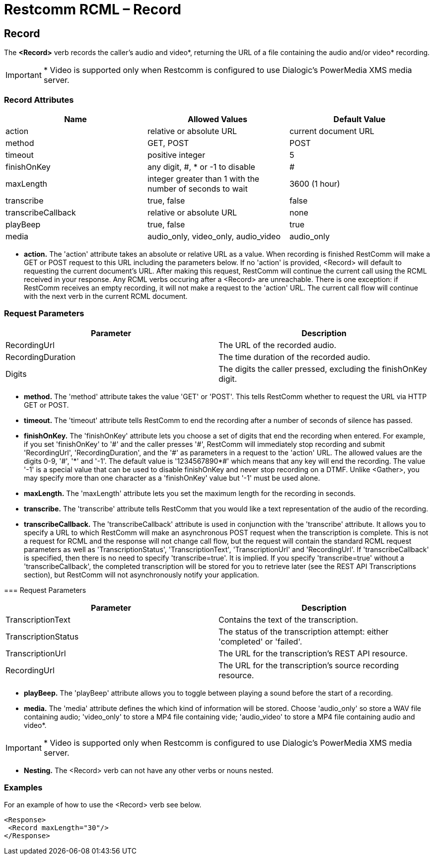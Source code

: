 = Restcomm RCML – Record

[[record]]
== Record
The *<Record>* verb records the caller's audio and video*, returning the URL of a file containing the audio and/or video* recording.

IMPORTANT: * Video is supported only when Restcomm is configured to use Dialogic's PowerMedia XMS media server.

=== Record Attributes

[cols=",,",options="header",]
|===================================================================================
|Name |Allowed Values |Default Value
|action |relative or absolute URL |current document URL
|method |GET, POST |POST
|timeout |positive integer |5
|finishOnKey |any digit, #, * or -1 to disable|#
|maxLength |integer greater than 1 with the number of seconds to wait |3600 (1 hour)
|transcribe |true, false |false
|transcribeCallback |relative or absolute URL |none
|playBeep |true, false |true
|media |audio_only, video_only, audio_video |audio_only
|===================================================================================

* *action.* The 'action' attribute takes an absolute or relative URL as a value. When recording is finished RestComm will make a GET or POST request to this URL including the parameters below. If no 'action' is provided, <Record> will default to requesting the current document's URL. After making this request, RestComm will continue the current call using the RCML received in your response. Any RCML verbs occuring after a <Record> are unreachable. There is one exception: if RestComm receives an empty recording, it will not make a request to the 'action' URL. The current call flow will continue with the next verb in the current RCML document.

=== Request Parameters

[cols=",",options="header",]
|=======================================================================
|Parameter |Description
|RecordingUrl |The URL of the recorded audio.
|RecordingDuration |The time duration of the recorded audio.
|Digits |The digits the caller pressed, excluding the finishOnKey digit.
|=======================================================================

* *method.* The 'method' attribute takes the value 'GET' or 'POST'. This tells RestComm whether to request the URL via HTTP GET or POST.
* *timeout.* The 'timeout' attribute tells RestComm to end the recording after a number of seconds of silence has passed.
* *finishOnKey.* The 'finishOnKey' attribute lets you choose a set of digits that end the recording when entered. For example, if you set 'finishOnKey' to '\#' and the caller presses '#', RestComm will immediately stop recording and submit 'RecordingUrl', 'RecordingDuration', and the '\#' as parameters in a request to the 'action' URL. The allowed values are the digits 0-9, '#', '\*' and '-1'. The default value is '1234567890*#' which means that any key will end the recording. The value '-1' is a special value that can be used to disable finishOnKey and never stop recording on a DTMF. Unlike <Gather>, you may specify more than one character as a 'finishOnKey' value but '-1' must be used alone.
* *maxLength.* The 'maxLength' attribute lets you set the maximum length for the recording in seconds.
* *transcribe.* The 'transcribe' attribute tells RestComm that you would like a text representation of the audio of the recording.
* *transcribeCallback.* The 'transcribeCallback' attribute is used in conjunction with the 'transcribe' attribute. It allows you to specify a URL to which RestComm will make an asynchronous POST request when the transcription is complete. This is not a request for RCML and the response will not change call flow, but the request will contain the standard RCML request parameters as well as 'TranscriptionStatus', 'TranscriptionText', 'TranscriptionUrl' and 'RecordingUrl'. If 'transcribeCallback' is specified, then there is no need to specify 'transcribe=true'. It is implied. If you specify 'transcribe=true' without a 'transcribeCallback', the completed transcription will be stored for you to retrieve later (see the REST API Transcriptions section), but RestComm will not asynchronously notify your application.

=== Request Parameters

[cols=",",options="header",]
|=============================================================================================
|Parameter |Description
|TranscriptionText |Contains the text of the transcription.
|TranscriptionStatus |The status of the transcription attempt: either 'completed' or 'failed'.
|TranscriptionUrl |The URL for the transcription's REST API resource.
|RecordingUrl |The URL for the transcription's source recording resource.
|=============================================================================================

* *playBeep.* The 'playBeep' attribute allows you to toggle between playing a sound before the start of a recording.
* *media.* The 'media' attribute defines the which kind of information will be stored. Choose 'audio_only' so store a WAV file containing audio; 'video_only' to store a MP4 file containing vide; 'audio_video' to store a MP4 file containing audio and video*.

IMPORTANT: * Video is supported only when Restcomm is configured to use Dialogic's PowerMedia XMS media server.

* *Nesting.* The <Record> verb can not have any other verbs or nouns nested.

=== Examples
For an example of how to use the <Record> verb see below.

----
<Response>
 <Record maxLength="30"/>
</Response>
----
